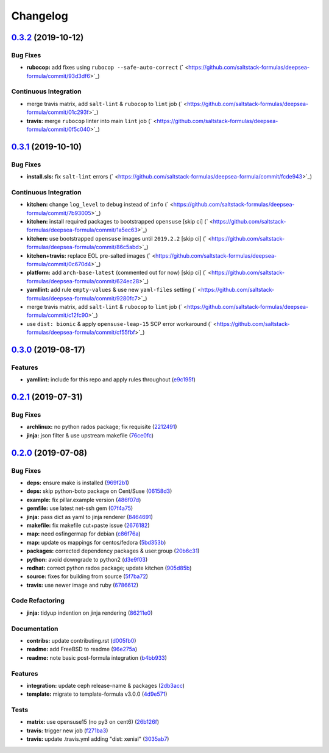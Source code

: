 
Changelog
=========

`0.3.2 <https://github.com/saltstack-formulas/deepsea-formula/compare/v0.3.1...v0.3.2>`_ (2019-10-12)
---------------------------------------------------------------------------------------------------------

Bug Fixes
^^^^^^^^^


* **rubocop:** add fixes using ``rubocop --safe-auto-correct`` (\ ` <https://github.com/saltstack-formulas/deepsea-formula/commit/93d3df6>`_\ )

Continuous Integration
^^^^^^^^^^^^^^^^^^^^^^


* merge travis matrix, add ``salt-lint`` & ``rubocop`` to ``lint`` job (\ ` <https://github.com/saltstack-formulas/deepsea-formula/commit/01c293f>`_\ )
* **travis:** merge ``rubocop`` linter into main ``lint`` job (\ ` <https://github.com/saltstack-formulas/deepsea-formula/commit/0f5c040>`_\ )

`0.3.1 <https://github.com/saltstack-formulas/deepsea-formula/compare/v0.3.0...v0.3.1>`_ (2019-10-10)
---------------------------------------------------------------------------------------------------------

Bug Fixes
^^^^^^^^^


* **install.sls:** fix ``salt-lint`` errors (\ ` <https://github.com/saltstack-formulas/deepsea-formula/commit/fcde943>`_\ )

Continuous Integration
^^^^^^^^^^^^^^^^^^^^^^


* **kitchen:** change ``log_level`` to ``debug`` instead of ``info`` (\ ` <https://github.com/saltstack-formulas/deepsea-formula/commit/7b93005>`_\ )
* **kitchen:** install required packages to bootstrapped ``opensuse`` [skip ci] (\ ` <https://github.com/saltstack-formulas/deepsea-formula/commit/1a5ec63>`_\ )
* **kitchen:** use bootstrapped ``opensuse`` images until ``2019.2.2`` [skip ci] (\ ` <https://github.com/saltstack-formulas/deepsea-formula/commit/86c5abd>`_\ )
* **kitchen+travis:** replace EOL pre-salted images (\ ` <https://github.com/saltstack-formulas/deepsea-formula/commit/0c670d4>`_\ )
* **platform:** add ``arch-base-latest`` (commented out for now) [skip ci] (\ ` <https://github.com/saltstack-formulas/deepsea-formula/commit/624ec28>`_\ )
* **yamllint:** add rule ``empty-values`` & use new ``yaml-files`` setting (\ ` <https://github.com/saltstack-formulas/deepsea-formula/commit/9280fc7>`_\ )
* merge travis matrix, add ``salt-lint`` & ``rubocop`` to ``lint`` job (\ ` <https://github.com/saltstack-formulas/deepsea-formula/commit/c12fc90>`_\ )
* use ``dist: bionic`` & apply ``opensuse-leap-15`` SCP error workaround (\ ` <https://github.com/saltstack-formulas/deepsea-formula/commit/cf55fbf>`_\ )

`0.3.0 <https://github.com/saltstack-formulas/deepsea-formula/compare/v0.2.1...v0.3.0>`_ (2019-08-17)
---------------------------------------------------------------------------------------------------------

Features
^^^^^^^^


* **yamllint:** include for this repo and apply rules throughout (\ `e9c195f <https://github.com/saltstack-formulas/deepsea-formula/commit/e9c195f>`_\ )

`0.2.1 <https://github.com/saltstack-formulas/deepsea-formula/compare/v0.2.0...v0.2.1>`_ (2019-07-31)
---------------------------------------------------------------------------------------------------------

Bug Fixes
^^^^^^^^^


* **archlinux:** no python rados package; fix requisite (\ `2212491 <https://github.com/saltstack-formulas/deepsea-formula/commit/2212491>`_\ )
* **jinja:** json filter & use upstream makefile (\ `76ce0fc <https://github.com/saltstack-formulas/deepsea-formula/commit/76ce0fc>`_\ )

`0.2.0 <https://github.com/saltstack-formulas/deepsea-formula/compare/v0.1.0...v0.2.0>`_ (2019-07-08)
---------------------------------------------------------------------------------------------------------

Bug Fixes
^^^^^^^^^


* **deps:** ensure make is installed (\ `969f2b1 <https://github.com/saltstack-formulas/deepsea-formula/commit/969f2b1>`_\ )
* **deps:** skip python-boto package on Cent/Suse (\ `06158d3 <https://github.com/saltstack-formulas/deepsea-formula/commit/06158d3>`_\ )
* **example:** fix pillar.example version (\ `486f07d <https://github.com/saltstack-formulas/deepsea-formula/commit/486f07d>`_\ )
* **gemfile:** use latest net-ssh gem (\ `07f4a75 <https://github.com/saltstack-formulas/deepsea-formula/commit/07f4a75>`_\ )
* **jinja:** pass dict as yaml to jinja renderer (\ `8464691 <https://github.com/saltstack-formulas/deepsea-formula/commit/8464691>`_\ )
* **makefile:** fix makefile cut+paste issue (\ `2676182 <https://github.com/saltstack-formulas/deepsea-formula/commit/2676182>`_\ )
* **map:** need osfingermap for debian (\ `c86f76a <https://github.com/saltstack-formulas/deepsea-formula/commit/c86f76a>`_\ )
* **map:** update os mappings for centos/fedora (\ `5bd353b <https://github.com/saltstack-formulas/deepsea-formula/commit/5bd353b>`_\ )
* **packages:** corrected dependency packages & user:group (\ `20b6c31 <https://github.com/saltstack-formulas/deepsea-formula/commit/20b6c31>`_\ )
* **python:** avoid downgrade to python2 (\ `d3e9f03 <https://github.com/saltstack-formulas/deepsea-formula/commit/d3e9f03>`_\ )
* **redhat:** correct python rados package; update kitchen (\ `905d85b <https://github.com/saltstack-formulas/deepsea-formula/commit/905d85b>`_\ )
* **source:** fixes for building from source (\ `5f7ba72 <https://github.com/saltstack-formulas/deepsea-formula/commit/5f7ba72>`_\ )
* **travis:** use newer image and ruby (\ `6786612 <https://github.com/saltstack-formulas/deepsea-formula/commit/6786612>`_\ )

Code Refactoring
^^^^^^^^^^^^^^^^


* **jinja:** tidyup indention on jinja rendering (\ `86211e0 <https://github.com/saltstack-formulas/deepsea-formula/commit/86211e0>`_\ )

Documentation
^^^^^^^^^^^^^


* **contribs:** update contributing.rst (\ `d005fb0 <https://github.com/saltstack-formulas/deepsea-formula/commit/d005fb0>`_\ )
* **readme:** add FreeBSD to readme (\ `96e275a <https://github.com/saltstack-formulas/deepsea-formula/commit/96e275a>`_\ )
* **readme:** note basic post-formula integration (\ `b4bb933 <https://github.com/saltstack-formulas/deepsea-formula/commit/b4bb933>`_\ )

Features
^^^^^^^^


* **integration:** update ceph release-name & packages (\ `2db3acc <https://github.com/saltstack-formulas/deepsea-formula/commit/2db3acc>`_\ )
* **template:** migrate to template-formula v3.0.0 (\ `4d9e571 <https://github.com/saltstack-formulas/deepsea-formula/commit/4d9e571>`_\ )

Tests
^^^^^


* **matrix:** use opensuse15 (no py3 on cent6) (\ `26b126f <https://github.com/saltstack-formulas/deepsea-formula/commit/26b126f>`_\ )
* **travis:** trigger new job (\ `f271ba3 <https://github.com/saltstack-formulas/deepsea-formula/commit/f271ba3>`_\ )
* **travis:** update .travis.yml adding "dist: xenial" (\ `3035ab7 <https://github.com/saltstack-formulas/deepsea-formula/commit/3035ab7>`_\ )
